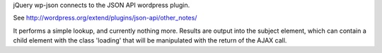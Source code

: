 jQuery wp-json connects to the JSON API wordpress plugin.

See http://wordpress.org/extend/plugins/json-api/other_notes/

It performs a simple lookup, and currently nothing more.
Results are output into the subject element, which can contain a
child element with the class 'loading' that will be manipulated
with the return of the AJAX call.
